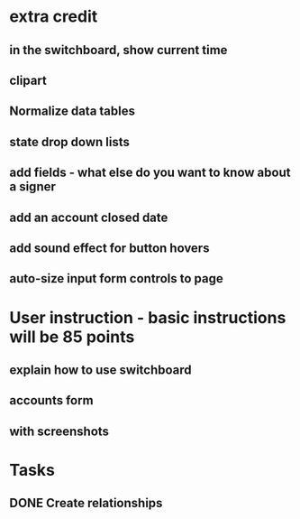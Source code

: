 * extra credit
** in the switchboard, show current time
** clipart
** Normalize data tables
** state drop down lists
** add fields - what else do you want to know about a signer
** add an account closed date
   
** add sound effect for button hovers
** auto-size input form controls to page
* User instruction - basic instructions will be 85 points
** explain how to use switchboard
** accounts form
** with screenshots
* Tasks
** DONE Create relationships



